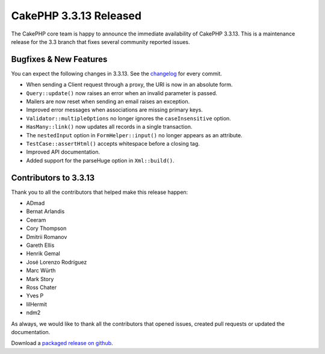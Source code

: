 CakePHP 3.3.13 Released
=======================

The CakePHP core team is happy to announce the immediate availability of CakePHP
3.3.13. This is a maintenance release for the 3.3 branch that fixes several
community reported issues.

Bugfixes & New Features
-----------------------

You can expect the following changes in 3.3.13. See the `changelog
<https://github.com/cakephp/cakephp/compare/3.3.12...3.3.13>`_ for every commit.

* When sending a Client request through a proxy, the URI is now in an absolute form.
* ``Query::update()`` now raises an error when an invalid parameter is passed.
* Mailers are now reset when sending an email raises an exception.
* Improved error messages when associations are missing primary keys.
* ``Validator::multipleOptions`` no longer ignores the ``caseInsensitive``
  option.
* ``HasMany::link()`` now updates all records in a single transaction.
* The ``nestedInput`` option in ``FormHelper::input()`` no longer appears as an
  attribute.
* ``TestCase::assertHtml()`` accepts whitespace before a closing tag.
* Improved API documentation.
* Added support for the parseHuge option in ``Xml::build()``.

Contributors to 3.3.13
----------------------

Thank you to all the contributors that helped make this release happen:

* ADmad
* Bernat Arlandis
* Ceeram
* Cory Thompson
* Dmitrii Romanov
* Gareth Ellis
* Henrik Gemal
* José Lorenzo Rodríguez
* Marc Würth
* Mark Story
* Ross Chater
* Yves P
* lilHermit
* ndm2

As always, we would like to thank all the contributors that opened issues,
created pull requests or updated the documentation.

Download a `packaged release on github
<https://github.com/cakephp/cakephp/releases>`_.

.. author:: markstory
.. categories:: release, news
.. tags:: release, news

